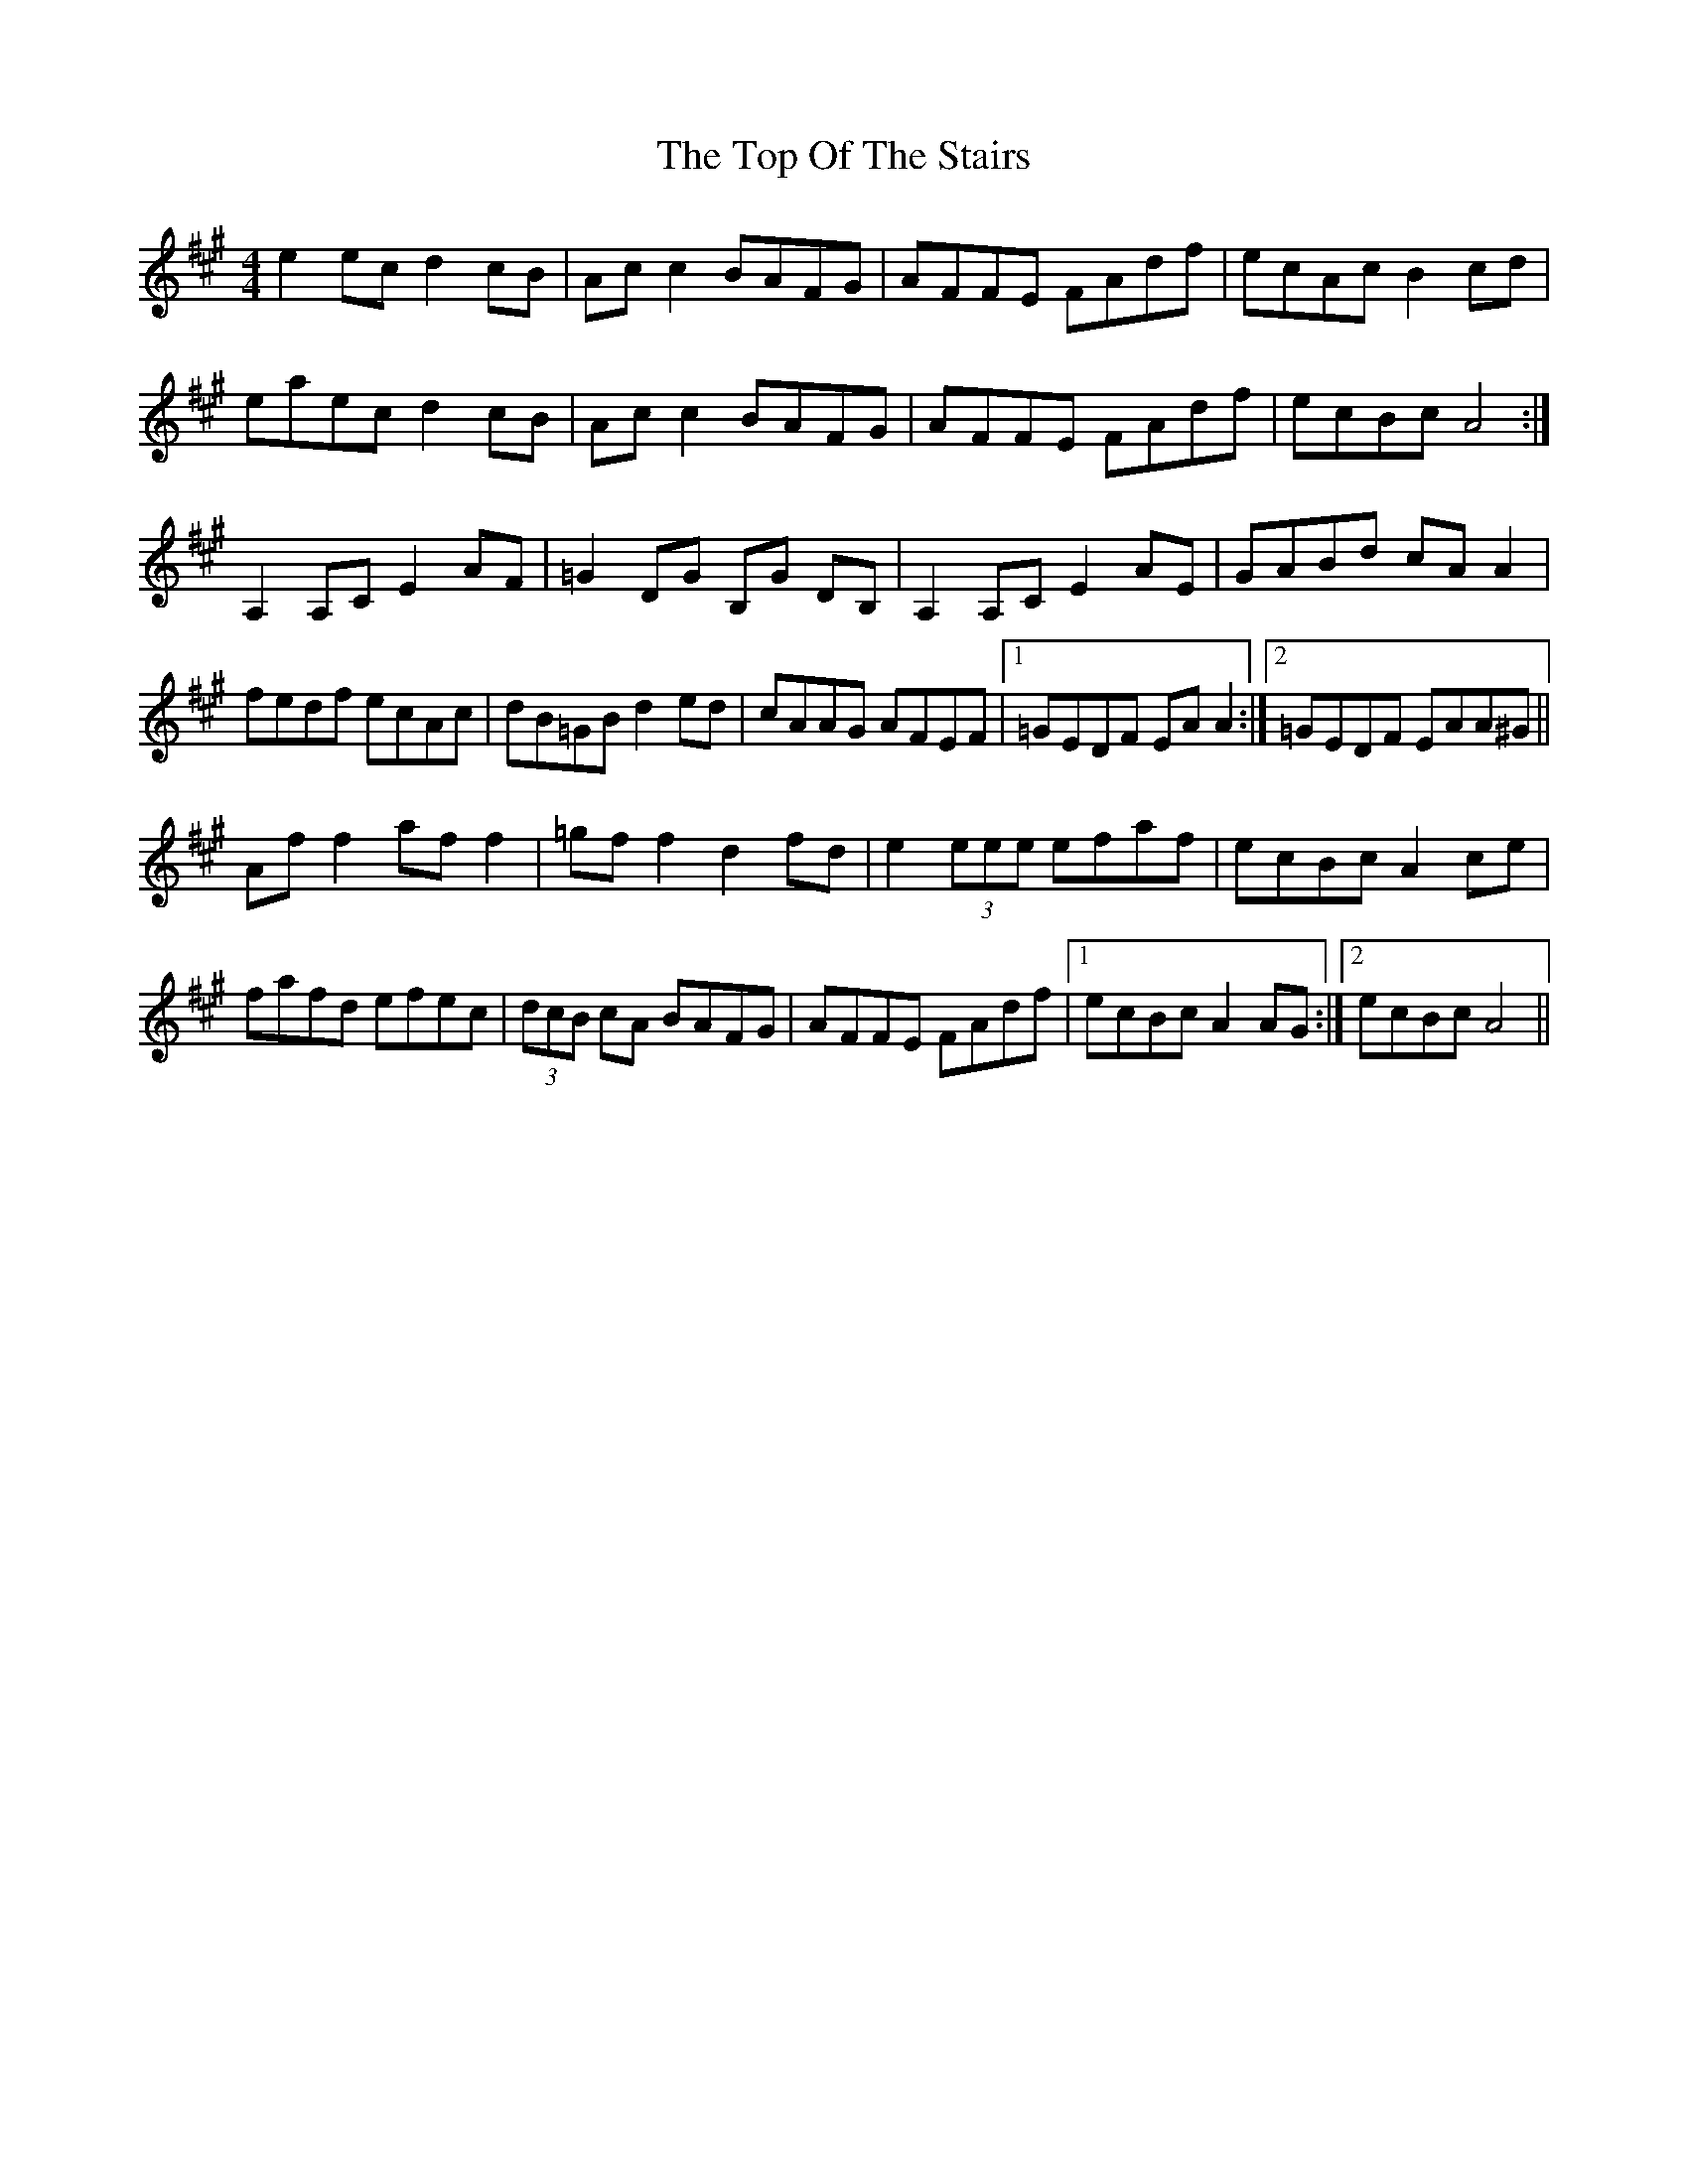 X: 40668
T: Top Of The Stairs, The
R: reel
M: 4/4
K: Amajor
e2 ec d2 cB|Ac c2 BAFG|AFFE FAdf|ecAc B2 cd|
eaec d2 cB|Ac c2 BAFG|AFFE FAdf|ecBc A4:|
A,2 A,C E2 AF|=G2 DG B,G DB,|A,2 A,C E2 AE|GABd cA A2|
fedf ecAc|dB=GB d2 ed|cAAG AFEF|1 =GEDF EA A2:|2 =GEDF EAA^G||
Af f2 af f2|=gf f2 d2 fd|e2 (3eee efaf|ecBc A2 ce|
fafd efec|(3dcB cA BAFG|AFFE FAdf|1 ecBc A2 AG:|2 ecBc A4||

